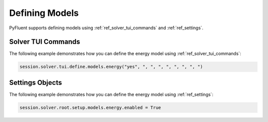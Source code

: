 Defining Models
===============
PyFluent supports defining models using :ref:`ref_solver_tui_commands` and :ref:`ref_settings`.

Solver TUI Commands
-------------------
The following example demonstrates how you can define the energy model
using :ref:`ref_solver_tui_commands`:

.. code:: python

    session.solver.tui.define.models.energy("yes", ", ", ", ", ", ", ", ")

Settings Objects
----------------
The following example demonstrates how you can define the energy model
using :ref:`ref_settings`:

.. code:: python

    session.solver.root.setup.models.energy.enabled = True